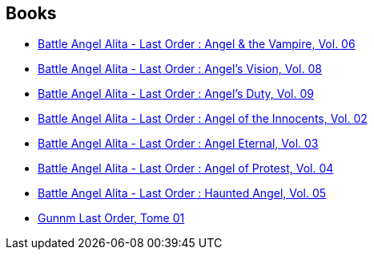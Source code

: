 :jbake-type: post
:jbake-status: published
:jbake-title: Yukito Kishiro
:jbake-tags: author
:jbake-date: 2011-02-05
:jbake-depth: ../../
:jbake-uri: goodreads/authors/3450.adoc
:jbake-bigImage: https://images.gr-assets.com/authors/1273227843p5/3450.jpg
:jbake-source: https://www.goodreads.com/author/show/3450
:jbake-style: goodreads goodreads-author no-index

## Books
* link:../books/9781421500577.html[Battle Angel Alita - Last Order : Angel & the Vampire, Vol. 06]
* link:../books/9781421508658.html[Battle Angel Alita - Last Order : Angel's Vision, Vol. 08]
* link:../books/9781421513485.html[Battle Angel Alita - Last Order : Angel's Duty, Vol. 09]
* link:../books/9781569319765.html[Battle Angel Alita - Last Order : Angel of the Innocents, Vol. 02]
* link:../books/9781591161356.html[Battle Angel Alita - Last Order : Angel Eternal, Vol. 03]
* link:../books/9781591162810.html[Battle Angel Alita - Last Order : Angel of Protest, Vol. 04]
* link:../books/9781591162827.html[Battle Angel Alita - Last Order : Haunted Angel, Vol. 05]
* link:../books/9782723439800.html[Gunnm Last Order, Tome 01]